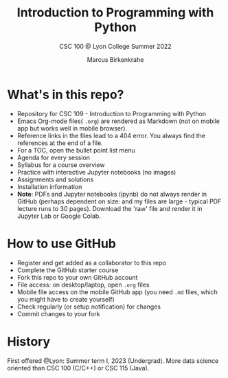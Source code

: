 #+TITLE:Introduction to Programming with Python
#+AUTHOR:Marcus Birkenkrahe
#+SUBTITLE: CSC 100 @ Lyon College Summer 2022
#+OPTIONS: toc:nil
* What's in this repo?

  - Repository for CSC 109 - Introduction to Programming with Python
  - Emacs Org-mode files( ~.org~) are rendered as Markdown (not on
    mobile app but works well in mobile browser).
  - Reference links in the files lead to a 404 error. You always find
    the references at the end of a file.
  - For a TOC, open the bullet point list menu
  - Agenda for every session
  - Syllabus for a course overview
  - Practice with interactive Jupyter notebooks (no images)
  - Assignments and solutions
  - Installation information
  - *Note*: PDFs and Jupyter notebooks (ipynb) do not always render in
    GitHub (perhaps dependent on size: and my files are large -
    typical PDF lecture runs to 30 pages). Download the 'raw' file and
    render it in Jupyter Lab or Google Colab.

* How to use GitHub

  - Register and get added as a collaborator to this repo
  - Complete the GitHub starter course
  - Fork this repo to your own GitHub account
  - File access: on desktop/laptop, open ~.org~ files
  - Mobile file access on the mobile GitHub app (you need ~.md~ files,
    which you might have to create yourself)
  - Check regularly (or setup notification) for changes
  - Commit changes to your fork

* History

   First offered @Lyon: Summer term I, 2023 (Undergrad). More data
   science oriented than CSC 100 (C/C++) or CSC 115 (Java).
